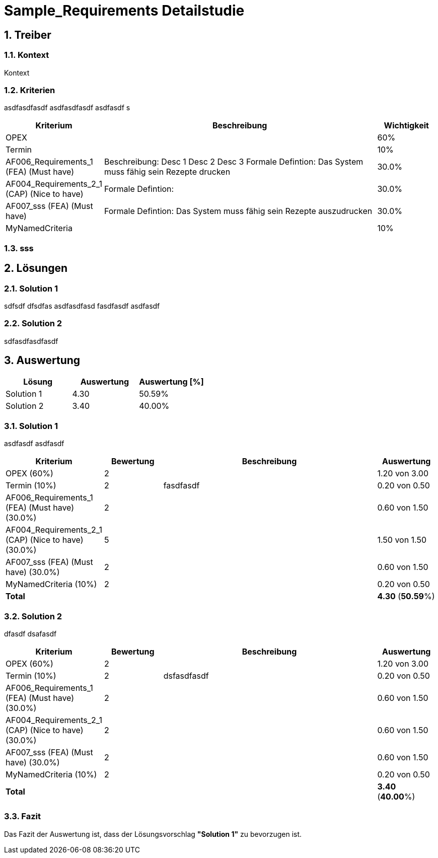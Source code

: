 = Sample_Requirements Detailstudie
:numbered:
:imagesdir: ..
:imagesdir: ./img
:imagesoutdir: ./img




== Treiber




=== Kontext

Kontext 




=== Kriterien

asdfasdfasdf
asdfasdfasdf
asdfasdf
s

[cols="1,5a,1" options="header"]
|===
|Kriterium|Beschreibung|Wichtigkeit
|OPEX
|

|60%
|Termin
|

|10%
|AF006_Requirements_1 (FEA) (Must have)
|
Beschreibung:
Desc 1
Desc 2
Desc 3
Formale Defintion:
Das System muss fähig sein Rezepte drucken
|30.0%
|AF004_Requirements_2_1 (CAP) (Nice to have)
|
Formale Defintion:

|30.0%
|AF007_sss (FEA) (Must have)
|
Formale Defintion:
Das System muss fähig sein Rezepte auszudrucken
|30.0%
|MyNamedCriteria
|

|10%
|===


=== sss








== Lösungen




=== Solution 1

sdfsdf
dfsdfas
asdfasdfasd
fasdfasdf
asdfasdf




=== Solution 2

sdfasdfasdfasdf






== Auswertung



[cols="1a,1a,1a" options="header"]
|===
|Lösung|Auswertung|Auswertung [%]
|Solution 1
|4.30
|50.59%
|Solution 2
|3.40
|40.00%
|===

=== Solution 1

asdfasdf
asdfasdf

[cols="1a,1a,4a,1a" options="header"]
|===
|Kriterium|Bewertung|Beschreibung|Auswertung
|OPEX (60%)
|2
|
|1.20 von 3.00
|Termin (10%)
|2
|fasdfasdf 
|0.20 von 0.50
|AF006_Requirements_1 (FEA) (Must have) (30.0%)
|2
|
|0.60 von 1.50
|AF004_Requirements_2_1 (CAP) (Nice to have) (30.0%)
|5
|
|1.50 von 1.50
|AF007_sss (FEA) (Must have) (30.0%)
|2
|
|0.60 von 1.50
|MyNamedCriteria (10%)
|2
|
|0.20 von 0.50
|*Total*
|
|
|
*4.30*
(*50.59*%)
|===


=== Solution 2

dfasdf
dsafasdf

[cols="1a,1a,4a,1a" options="header"]
|===
|Kriterium|Bewertung|Beschreibung|Auswertung
|OPEX (60%)
|2
|
|1.20 von 3.00
|Termin (10%)
|2
|dsfasdfasdf 
|0.20 von 0.50
|AF006_Requirements_1 (FEA) (Must have) (30.0%)
|2
|
|0.60 von 1.50
|AF004_Requirements_2_1 (CAP) (Nice to have) (30.0%)
|2
|
|0.60 von 1.50
|AF007_sss (FEA) (Must have) (30.0%)
|2
|
|0.60 von 1.50
|MyNamedCriteria (10%)
|2
|
|0.20 von 0.50
|*Total*
|
|
|
*3.40*
(*40.00*%)
|===


=== Fazit


Das Fazit der Auswertung ist, dass der Lösungsvorschlag *"Solution 1"* zu bevorzugen ist.







